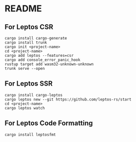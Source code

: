 * README
** For Leptos CSR
#+begin_src shell
  cargo install cargo-generate
  cargo install trunk
  cargo init <project-name>
  cd <project-name>
  cargo add leptos --features=csr
  cargo add console_error_panic_hook
  rustup target add wasm32-unknown-unknown
  trunk serve --open
#+end_src
** For Leptos SSR
#+begin_src shell
  cargo install cargo-leptos
  cargo leptos new --git https://github.com/leptos-rs/start
  cd <project-name>
  cargo leptos watch
#+end_src
** For Leptos Code Formatting
#+begin_src shell
  cargo install leptosfmt
#+end_src
